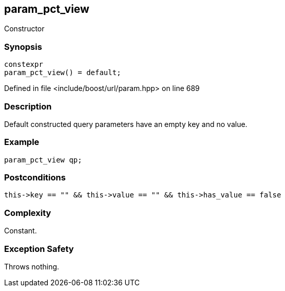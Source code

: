 :relfileprefix: ../../../
[#0E2EFD59D37FF0084AC5C9BC05B6F3427C53131E]
== param_pct_view

pass:v,q[Constructor]


=== Synopsis

[source,cpp,subs="verbatim,macros,-callouts"]
----
constexpr
param_pct_view() = default;
----

Defined in file <include/boost/url/param.hpp> on line 689

=== Description

pass:v,q[Default constructed query parameters] pass:v,q[have an empty key and no value.]

=== Example
[,cpp]
----
param_pct_view qp;
----

=== Postconditions
[,cpp]
----
this->key == "" && this->value == "" && this->has_value == false
----

=== Complexity
pass:v,q[Constant.]

=== Exception Safety
pass:v,q[Throws nothing.]


